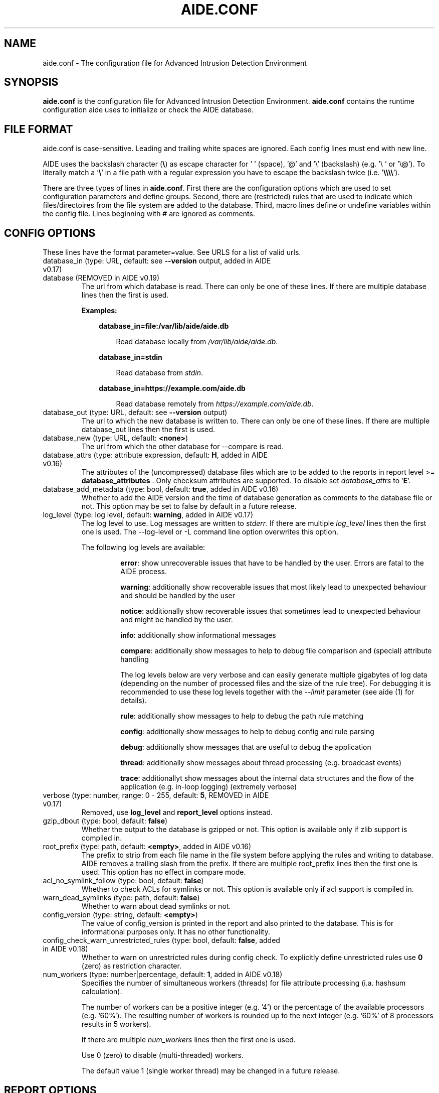 .TH AIDE.CONF 5 "2023-02-06" "aide v0.18" "AIDE"
.SH NAME
aide.conf - The configuration file for Advanced Intrusion Detection
Environment
.PP
.SH SYNOPSIS
\fBaide.conf\fP is the configuration file for Advanced Intrusion
Detection Environment. \fBaide.conf\fP contains the runtime
configuration aide uses to initialize or check the AIDE database.
.PP
.SH "FILE FORMAT"
aide.conf is case-sensitive. Leading and trailing white spaces are
ignored. Each config lines must end with new line.
.PP
AIDE uses the backslash character (\fB\e\fR) as escape character for ' '
(space), '@' and '\e' (backslash) (e.g. '\e ' or '\e@'). To literally match a '\fB\e\fR'
in a file path with a regular expression you have to escape the backslash
twice (i.e. '\fB\e\e\e\e\fR').
.PP
There are three types of lines in \fBaide.conf\fP. First there are the
configuration options which are used to set configuration parameters and
define groups. Second, there are (restricted) rules that are used to indicate
which files/directoires from the file system are added to the database. Third,
macro lines define or undefine variables within the config file. Lines
beginning with # are ignored as comments.
.PP

.SH "CONFIG OPTIONS"
.PP
These lines have the format parameter=value. See URLS for a list of
valid urls.
.PP
.TP
database_in (type: URL, default: see \fB--version\fP output, added in AIDE v0.17)
.TQ
database (REMOVED in AIDE v0.19)
The url from which database is read. There can only be one of these
lines. If there are multiple database lines then the first is used.

.RS
.B Examples:

.RS 3
.nf
.B database_in=file:/var/lib/aide/aide.db
.fi

.RS 3
Read database locally from \fI/var/lib/aide/aide.db\fR.
.RE

.RE

.RS 3
.nf
.B database_in=stdin
.fi

.RS 3
Read database from \fIstdin\fR.
.RE

.RE

.RS 3
.nf
.B database_in=https://example.com/aide.db
.fi

.RS 3
Read database remotely from \fIhttps://example.com/aide.db\fR.
.RE

.RE

.RE

.IP "database_out (type: URL, default: see \fB--version\fP output)"
The url to which the new database is written to. There can only be one
of these lines. If there are multiple database_out lines then the
first is used.
.IP "database_new (type: URL, default: \fB<none>\fP)"
The url from which the other database for \-\-compare is read.
.IP "database_attrs (type: attribute expression, default: \fBH\fP, added in AIDE v0.16)"
The attributes of the (uncompressed) database files which are to be added to
the reports in report level >= \fBdatabase_attributes\fP . Only checksum attributes are
supported. To disable set
.I database_attrs
to
.RB ' E '.
.IP "database_add_metadata (type: bool, default: \fBtrue\fR, added in AIDE v0.16)"
Whether to add the AIDE version and the time of database generation as comments
to the database file or not. This option may be set to false by default in a
future release.

.IP "log_level (type: log level, default: \fBwarning\fR, added in AIDE v0.17)"
The log level to use. Log messages are written to \fIstderr\fR. If there are
multiple \fIlog_level\fR lines then the first one is used. The \-\-log-level or
\-L command line option overwrites this option.

.RS
The following log levels are available:

.RS
\fBerror\fP: show unrecoverable issues that have to be handled by the user. Errors are fatal to the AIDE process.

\fBwarning\fP: additionally show recoverable issues that most likely lead to unexpected behaviour and should be handled by the user

\fBnotice\fP: additionally show recoverable issues that sometimes lead to unexpected behaviour and might be handled by the user.

\fBinfo\fP: additionally show informational messages

\fBcompare\fP: additionally show messages to help to debug file comparison and (special) attribute handling

The log levels below are very verbose and can easily generate multiple gigabytes
of log data (depending on the number of processed files and the size of the
rule tree). For debugging it is recommended to use these log levels together with the
\fI--limit\fR parameter (see aide (1) for details).

\fBrule\fP: additionally show messages to help to debug the path rule matching

\fBconfig\fP: additionally show messages to help to debug config and rule parsing

\fBdebug\fP: additionally show messages that are useful to debug the application

\fBthread\fP: additionally show messages about thread processing (e.g. broadcast events)

\fBtrace\fP: additionallyt show messages about the internal data structures and the flow of the application (e.g. in-loop logging) (extremely verbose)

.RE

.RE

.IP "verbose (type: number, range: 0 - 255, default: \fB5\fR, REMOVED in AIDE v0.17)"
Removed, use \fBlog_level\fR and \fBreport_level\fR options instead.
.IP "gzip_dbout (type: bool, default: \fBfalse\fR)"
Whether the output to the database is gzipped or not. This option is available
only if zlib support is compiled in.
.IP "root_prefix (type: path, default: \fB<empty>\fR, added in AIDE v0.16)"
The prefix to strip from each file name in the file system before applying the
rules and writing to database. AIDE removes a trailing slash from the prefix.
If there are multiple root_prefix lines then the first one is used. This option
has no effect in compare mode.
.IP "acl_no_symlink_follow (type: bool, default: \fBfalse\fR)"
Whether to check ACLs for symlinks or not. This option
is available only if acl support is compiled in.
.IP "warn_dead_symlinks (type: path, default: \fBfalse\fR)"
Whether to warn about dead symlinks or not.
.IP "config_version (type: string, default: \fB<empty>\fR)"
The value of config_version is printed in the report and also printed
to the database. This is for informational purposes only. It has no
other functionality.
.IP "config_check_warn_unrestricted_rules (type: bool, default: \fBfalse\fR, added in AIDE v0.18)"
Whether to warn on unrestricted rules during config check. To explicitly
define unrestricted rules use \fB0\fR (zero) as restriction character.
.IP "num_workers (type: number|percentage, default: \fB1\fR, added in AIDE v0.18)"
Specifies the number of simultaneous workers (threads) for file attribute
processing (i.a. hashsum calculation).

The number of workers can be a positive integer (e.g. '4') or the percentage of
the available processors (e.g. '60%'). The resulting number of workers is
rounded up to the next integer (e.g. '60%' of 8 processors results in 5
workers).

If there are multiple \fInum_workers\fR lines then the first one is used.

Use 0 (zero) to disable (multi-threaded) workers.

The default value 1 (single worker thread) may be changed in a future release.

.PP

.SH REPORT OPTIONS
.PP

.IP "report_url (type: URL, default: \fBstdout\fR)"

The URL that the output is written to.

Multiple instances of the \fBreport_url\fR option are supported.

.RS
.B Examples:

.RS 3
.nf
.B report_url=file:/var/log/aide.log
.fi

.RS 3
Write report to \fI/var/log/aide.log\fR.
.RE
.RE

.RS 3
.nf
.B report_url=stdout
.fi

.RS 3
Write report to \fIstdout\fR.
.RE
.RE

.RS 3
.nf
.B report_url=syslog:<LOG_FACILITY>
.fi

.RS 3
Write report to \fIsyslog\fR using \fILOG_FACILITY\fR.
.RE
.RE

.RE

.PP
The following report options are available (to take effect they
have to be set before \fBreport_url\fR):
.PP

.IP "report_level (type: report level, default: \fBchanged_attributes\fR, added in AIDE v0.17)"

The report level to use. The available report levels are as follows:

.RS
\fBminimal\fP: print single line whether AIDE found differences to the database

\fBsummary\fP: additionally print number of added, removed and changed files

\fBdatabase_attributes\fP: additionally print database checksums

\fBlist_entries\fP: additionally print lists of added, removed and changed entries

\fBchanged_attributes\fP: additionally print details about changed entries

.RS
.B Example:
.RS 3

.EX
File: /var/lib/apt/extended_states
 Perm      : -rw-r--r--                       | -rw-------
 Uid       : 0                                | 106
.EE

.RE

The left column shows the old value (e.g. from the \fIdatabase_in\fR database) and the right
column shows the new value (e.g. from the file system).

.RE

\fBadded_removed_attributes\fP: additionally print details about added and removed attributes

\fBadded_removed_entries\fP: additionally print details about added and removed entries
.RE

.IP "report_format (type: report format, default: \fBplain\fR, added in AIDE v0.18)"
The report format to use. The available report formats are as follows:

.RS
\fBplain\fP: Print report in plain human-readable format.

\fBjson\fP: Print report in json machine-readable format.
.RE

.IP "report_base16 (type: bool, default: \fBfalse\fR, added in AIDE v0.17)"
Base16 encode the checksums in the report. The default is to
report checksums in base64 encoding.
.IP "report_detailed_init (type: bool, default: \fBfalse\fR, added in AIDE v0.16)"
Report added files (report level >= \fBlist_entries\fP) and their details (report
level >= \fBadded_removed_entries\fP) in initialization mode.
.IP "report_quiet (type: bool, default: \fBfalse\fR, added in AIDE v0.16)"
Suppress report output if no differences to the database have been found.
.IP "report_append (type: bool, default: \fBfalse\fR, added in AIDE v0.17)"
Append to the report URL.
.TP
report_grouped (type: bool, default: \fBtrue\fR, added in AIDE v0.17)
.TQ
grouped (REMOVED in AIDE v0.19)
Group the files in the report by added, removed and changed files.
.TP
report_summarize_changes (type: bool, default: \fBtrue\fR, added in AIDE v0.17)
.TQ
summarize_changes (REMOVED in AIDE v0.19)
Summarize changes in the added, removed and changed files
sections of the report.

The general format is like the string YlZbpugamcinHAXSEC, where Y is
replaced by the file-type ('\fBf\fP' for a regular file, '\fBd\fP' for a
directory, '\fBl\fP' for a symbolic link, '\fBc\fP' for a character
device, '\fBb\fP' for a block device, '\fBp\fP' for a FIFO, '\fBs\fP' for
a unix socket, '\fBD\fP' for a Solaris door, '\fBP\fP' for a Solaris
event port, '\fB!\fP' if file type has changed and '\fB?\fP' otherwise).

The Z is replaced as follows: A '\fB=\fP' means that the size has not changed,
a '\fB<\fP' reports a shrinked size and a '\fB>\fP' reports a grown size.
The other letters in the string are the actual letters that will be output
if the associated attribute for the item has been changed or a '\fB.\fP' for no
change.

Otherwise a '\fB+\fP' is shown if the attribute has been added, a '\fB-\fP' if
it has been removed, a '\fB:\fP' if the attribute is ignored (but not forced)
or a ' ' if the attribute has not been checked.

The exceptions to this are: (1) a newly created file replaces each letter with
a '\fB+\fP', and (2) a removed file replaces each letter with a '\fB-\fP'.

The attribute that is associated with each letter is as follows:

.RS
.IP o
An \fBl\fP means that the link name has changed.
.IP o
A \fBb\fP means that the block count has changed.
.IP o
A \fBp\fP means that the permissions have changed.
.IP o
A \fBu\fP means that the uid has changed.
.IP o
A \fBg\fP means that the gid has changed.
.IP o
An \fBa\fP means that the access time has changed.
.IP o
An \fBm\fP means that the modification time has changed.
.IP o
A \fBc\fP means that the change time has changed.
.IP o
An \fBi\fP means that the inode has changed.
.IP o
An \fBn\fP means that the link count has changed.
.IP o
An \fBH\fP means that one or more message digests have changed.
.RE

.RS
The following letters are only available when explicitly enabled using configure:
.RE

.RS
.IP o
An \fBA\fP means that the access control list has changed.
.IP o
An \fBX\fP means that the extended attributes have changed.
.IP o
An \fBS\fP means that the SELinux attributes have changed.
.IP o
An \fBE\fP means that the file attributes on a second extended file system have changed.
.IP o
A \fBC\fP means that the file capabilities have changed.
.RE
.IP "report_ignore_added_attrs (type: attribute expression, default: \fBempty\fR, added in AIDE v0.16)"
Attributes whose addition is to be ignored in the report.
.IP "report_ignore_removed_attrs (type: attribute expression, default: \fBempty\fR, added in AIDE v0.16)"
Attributes whose removal is to be ignored in the report.
.TP
report_ignore_changed_attrs (type: attribute expression, default: \fBempty\fR, added in AIDE v0.16)
.TQ
ignore_list (REMOVED in AIDE v0.17)
Attributes whose change is to be ignored in the report.
.TP
report_force_attrs (type: attribute expression, default: \fBempty\fR, added in AIDE v0.16)
.TQ
report_attributes (REMOVED in AIDE v0.17)
Attributes which are always printed in the report for changed files. If an attribute is both ignored and forced the
attribute is not considered for file change but printed in the final report as long as the file has been otherwise changed.
.IP "report_ignore_e2fsattrs (type: string, default: \fB0\fR, added in AIDE v0.16)"
List (no delimiter) of ext2 file attributes which are to be ignored in the report.
See
.BR chattr (1)
for the available attributes. Use \fB0\fR (zero) to not ignore any
attribute. Ignored attributes are represented by a ':' in the report.

By default AIDE also reports changes of the read-only attributes mentioned in
.BR chattr (1)
(see example below how to ignore those changes).

.RS
.B Example:

.RS 3
Ignore changes of the read-only ext2 file attributes verify (V), inline data
(N), indexed directory (I) and encrypted (E):

.RS 3
.nf
report_ignore_e2fsattrs=VNIE
.fi
.RE
.RE
.RE

.PP
.SH "GROUPS"
.PP

Groups are aggregations of attributes.

Group definitions have the format <group name> = <attribute expression>.

Group names are limited to alphanumeric characters (\fBA-Za-z0-9\fP).

See ATTRIBUTES for a description of all available attributes.

.RE

.B Default groups
.TP
.B "R"
p+ftype+i+l+n+u+g+s+m+c+sha3_256+X
.TP
.B "L"
p+ftype+i+l+n+u+g+X
.TP
.B ">"
Growing file p+ftype+l+u+g+i+n+s+growing+X
.TP
.B "H"
all compiled in (and not deprecated) hashsums (added in AIDE v0.17)
.TP
.B "X"
acl+selinux+xattrs+e2fsattrs+caps (if attributes are compiled in, added in AIDE v0.16)
.TP
.B "E"
Empty group
.TP
Use 'aide --version' to list the default compound groups.

.RE

.PP
.SH "RULES"
.PP
AIDE supports three types of rules:
.TP
.B "Regular rule:"
<regex> <attribute expression>

Files and directories matching the regular expression
are added to the database.

.TP
.B "Recursive Negative rule:"
!<regex>

Files and directories matching the regular expression are excluded and NOT
added to the database. The children of directories and sub-directories are
recursed into and only not added to the database if they also match the regular
expression.

.TP
.B "Non-recursive negative rule (added in AIDE v0.19)"
-<regex>

Files and directories matching the regular expression are excluded and NOT added
the database. The children of directories and sub-directories are not recursed
into and hence not added to the database by any means.

.TP
.B "Equals rule:"
=<regex> <attribute expression>

Files and directories matching the regular expression
are added to the database.
The children of directories are only added
if the regular expression ends with a "/".
The children of sub-directories are not added at all.

.PP
Every regular expression has to start with an explicit "/".
An implicit ^ is added in front of each regular expression.
In other words,
the regular expressions are matched at the first position
against the complete path.
Special characters can be escaped using
two-digit URL encoding (for example, %20 to represent a space).

AIDE uses a deepest-match algorithm to find the tree node to search,
but a first-match algorithm inside the node.
(see also \fBrule\fP log level).

See EXAMPLES for examples.
.PP
More in-depth discussion of the selection algorithm can be found in
the AIDE manual.
.IP
.PP
.SH "RESTRICTED RULES"
.PP
Restricted rules are like normal rules but can be
restricted to file types (added in AIDE v0.16). The following file types are supported:

.TP
.B "\fBf\fP"
restrict rule to regular files
.TP
.B "\fBd\fP"
restrict rule to directories
.TP
.B "\fBl\fP"
restrict rule to symbolic links
.TP
.B "\fBc\fP"
restrict rule to character devices
.TP
.B "\fBb\fP"
restrict rule to block devices
.TP
.B "\fBp\fP"
restrict rule to FIFO files
.TP
.B "\fBs\fP"
restrict rule to UNIX sockets
.TP
.B "\fBD\fP"
restrict rule to Solaris doors
.TP
.B "\fBP\fP"
restrict rule to Solaris event ports
.TP
.B "\fB0\fR"
empty restriction,
i.e. don't restrict rule (added in AIDE v0.18)
.PP
Multiple restrictions can be given
as a comma-separated list.
.PP
The syntax of restricted rules is as follows:
.TP
.B "Restricted regular rule"
<regex> <file types> <attribute expression>
.TP
.B "Restricted negative rule"
!<regex> <file types>
.TP
.B "Restricted equals rule"
=<regex> <file types> <attribute expression>


.PP
.SH "MACRO LINES"
.PP
.IP "@@define \fBVAR\fR \fBval\fR"
Define variable \fBVAR\fR to value \fBval\fR.
.IP "@@undef \fBVAR\fR"
Undefine variable \fBVAR\fR.
.TP
@@if \fBboolean_expression\fR (added in AIDE v0.18)
.TQ
@@else
.TQ
@@endif
@@if begins an if statement. It must be terminated with an @@endif statement.
The lines between @@if and @@endif are used if the \fBboolean_expression\fR
evaluates to \fBtrue\fR.  If there is an @@else statement then the part between
@@if and @@else is used if \fBboolean_expression\fR evaluates to \fBtrue\fR
otherwise the part between @@else and @@endif is used.

.RS
Available operators and functions in boolean expressions:

.RS 3
.nf
.B not \fIboolean_expression\fR
.fi
.RS 3
Evaluates to true if the \fIboolean_expression\fR is false, and false if the
\fIboolean_expression\fR is true.
.RE
.RE

.RS 3
.nf
.B defined \fIVARIABLE\fR
.fi

.RS 3
Evaluates to \fBtrue\fR if \fIVARIABLE\fR is defined.
.RE
.RE

.RS 3
.nf
.B hostname \fIHOSTNAME\fR
.fi

.RS 3
Evaluates to \fBtrue\fR if \fIHOSTNAME\fR equals the \fBhostname\fR of the machine
that AIDE is running on. \fBhostname\fR is the name of the host without the
domainname (ie 'hostname', not 'hostname.example.com').
.RE
.RE

.RS 3
.nf
.B exists \fIPATH\fR
.fi

.RS 3
Evaluates to \fBtrue\fR if \fIPATH\fR exists.
.RE
.RE

.RE

.IP "@@ifdef \fBVARIABLE\fR (\fBDEPRECATED\fR since AIDE v0.18, will be removed in AIDE v0.20)"
same as \fB@@if defined VARIABLE\fR
.IP "@@ifndef \fBVARIABLE\fR (\fBDEPRECATED\fR since AIDE v0.18, will be removed in AIDE v0.20)"
same as \fB@@if not defined VARIABLE\fR
.IP "@@ifhost \fBHOSTNAME\fR (\fBDEPRECATED\fR since AIDE v0.18, will be removed in AIDE v0.20)"
same as \fB@@if hostname HOSTNAME\fR
.IP "@@ifnhost \fBHOSTNAME\fR (\fBDEPRECATED\fR since AIDE v0.18, will be removed in AIDE v0.20)"
same as \fB@@if not hostname HOSTNAME\fR

.IP "@@{\fBVAR\fR}"
@@{\fBVAR\fR} is replaced with the value of the variable \fBVAR\fR.
If variable \fBVAR\fR is not defined an empty string is used.

Variables are supported in strings and in regular expressions of selection
lines.

.RS
Pre-defined marco variables:

.RS 3
\fB@@{HOSTNAME}\fP: hostname of the current system
.RE

.RE

.IP "@@include \fBFILE\fR"
Include \fBFILE\fR.

The content of the file is used as if it were inserted in this part of the
config file.

The maximum depth of nested includes is 16.

.IP "@@include \fBDIRECTORY\fR \fBREGEX\fR [\fBRULE_PREFIX\fR] (added in AIDE v0.17)"
Include all (regular) files found in \fBDIRECTORY\fR matching regular
expression \fBREGEX\fR (sub-directories are ignored). The file are included in
lexical sort order.

If \fBRULE_PREFIX\fR (added in AIDE v0.18) is set, all rules included by the
statement are prefixed with given \fBRULE_PREFIX\fR. Prefixes from nested
include statements are concatenated.

The content of the files is used as if it were inserted in this
part of the config file.

.TP
@@x_include \fBFILE\fR (added in AIDE v0.17)
.TQ
@@x_include \fBDIRECTORY\fR \fBREGEX\fR [\fBRULE_PREFIX\fR]  (added in AIDE v0.17)
\fB@x_include\fR is identical to \fB@@include\fR, except that if a config file
is executable is is run and the output is used as config.

If the executable file exits with status greater than zero or writes to stderr
aide stops with an error.

For security reasons \fBDIRECTORY\fR and each executable config file must be
owned by the current user or root. They must not be group- or world-writable.

.IP "@@x_include_setenv \fBVAR\fR \fBVALUE\fR (added in AIDE v0.17)"

Adds the variable \fBVAR\fR with the value \fBVALUE\fR to the environment used
for config file execution.

Environment variable names are limited to alphanumeric characters
(\fBA-Za-z0-9\fP) and the underscore '\fB_\fR' and must not begin with a digit.

.PP

.SH TYPES

.B bool
.RS 3
Valid values are \fByes\fR, \fBtrue\fR, \fBno\fR or \fBfalse\fR.
.RE

.B "attribute expression"
.RS 3

An attribute expression is of the following form:
.IP
.nf
  <attribute/group>
| <expr> + <attribute/group>
| <expr> - <attribute/group>
.fi
.RE

.B URLS
.RS 3
Urls can be one of the following. Input urls cannot be used as outputs
and vice versa.
.RS

.IP "stdout"
.IP "stderr"
Output is sent to stdout, stderr respectively.
.IP "stdin"
Input is read from stdin.
.IP "file:/\fBpath\fR"
Input is read from \fBpath\fR or output is written to \fBpath\fR.
.IP "fd:\fBnumber\fR"
Input is read from filedescriptor \fBnumber\fR or output is written to
\fBnumber\fR.
.IP "syslog:\fBLOG_FACILITY\fR"
Output is written to syslog using \fILOG_FACILITY\fR.

.RE

.RE

.SH "ATTRIBUTES"
.PP
.B "File attributes"
.TP
.B "\fBftype\fR"
file type (added in AIDE v0.15)
.TP
.B "\fBp\fR"
permissions
.TP
.B "\fBi\fR"
inode
.TP
.B "\fBl\fR"
link name (symbolic links only)
.TP
.B "\fBn\fR"
number of links
.TP
.B "\fBu\fR"
user
.TP
.B "\fBg\fR"
group
.TP
.B "\fBs\fR"
size
.TP
.B "\fBb\fR"
block count
.TP
.B "\fBm\fR"
mtime
.TP
.B "\fBa\fR"
atime
.TP
.B "\fBc\fR"
ctime
.TP
.B "\fBacl\fR"
access control list
(requires \fIlibacl\fR, Linux-only)
.TP
.B "\fBselinux\fR"
selinux attributes
(requires \fIlibselinux\fR, Linux-only)
.TP
.B "\fBxattrs\fR"
extended attributes
(requires \fIlibattr\fR, Linux-only)
.TP
.B "\fBe2fsattrs\fR"
file attributes on a Linux file system,
see also \fB report_ignore_e2fsattrs \fP option
(requires \fIlibext2fs\fR, added in AIDE v0.15)
.TP
.B "\fBcaps\fR"
file capabilities (regular files only)
(requires \fIlibcap\fR, Linux-only, added in AIDE v0.17)
.PP

Use 'aide --version' to show which compiled-in attributes are available.
.PP
.B "Special attributes"
.TP
.B "\fBS\fR"
check for growing size
(\fBDEPRECATED\fR since AIDE v0.18, will be removed in AIDE v0.20)

Use \fBgrowing+s\fR attributes instead
.TP
.B "\fBI\fR"
ignore changed filename

When \fBI\fR is used, the inode of the new file is used to search for
a moved source file in the old database.

Source and target file have to be located in the same directory and must share
the same attributes (except for special attributes
\fBANF\fR, \fBARF\fR, \fBI\fR, \fBgrowing\fR, and \fBcompressed\fR).

For moved entries a change of the \fBctime\fR attribute is ignored.

.TP
.B "\fBgrowing\fR"
ignore growing file (added in AIDE v0.18)

When \fBgrowing\fR is used, changes of the following attributes are
ignored:

\fBsize\fR: if new size is greater than old size

\fBbcount\fR: if new bcount is greater than old bcount

\fBatime\fR: if new atime is greater than old atime

\fBmtime\fR: if new mtime is greater than old mtime

\fBctime\fR: if new ctime is greater than old ctime

\fBhashsums\fR: if the hashsum of the new file restricted to the old size equals the hashsums of the old file

For hashsum attributes the \fBgrowing\fR attribute is ignored in compare mode.

.TP
.B "\fBcompressed\fR"
ignore compressed file (added in AIDE v0.18)

When \fBcompressed\fR is used, the uncompressed hashsums of the
new compressed file (supported compressions: \fBgzip\fR) are used to search for the
uncompressed file in the old database.

The old uncompressed and the new compressed file have to be located in the same
directory and must share the same attributes (except for special attributes
\fBANF\fR, \fBARF\fR, \fBI\fR, \fBgrowing\fR, and \fBcompressed\fR) including at least
one common hashsum.

Changes of the \fBinode\fR, \fBsize\fR, \fBbcount\fR and \fBctime\fR attributes are ignored.

The \fBgrowing\fR attribute (i.e. the old file size) is not considered for
compressed files during the calculation of the uncompressed hashsums.

The \fBcompressed\fR attribute is ignored in compare mode.

.TP
.B "\fBANF\fR"
allow new files

When 'ANF' is used, new files are added to the new database, but are
ignored in the report.
.TP
.B "\fBARF\fR"
allow removed files

When 'ARF' is used, files missing on disk are omitted from the new database,
but are ignored in the report.
.PP

.B Hashsums attributes (regular files only)

.RS 3

.TP
.B "sha256"
SHA-256 checksum
.TP
.B "sha512"
SHA-512 checksum
.TP
.IP "\fBsha512_256\fR (added in AIDE v0.19)"
SHA-512 checksum truncated to 256 output bits
.TP
.IP "\fBsha3_256\fR (added in AIDE v0.19)"
SHA3-256 checksum
.TP
.IP "\fBsha3_512\fR (added in AIDE v0.19)"
SHA3-512 checksum
.TP
.IP "\fBstribog256\fR (added in AIDE v0.17)"
GOST R 34.11-2012, 256 bit checksum
.TP
.IP "\fBstribog512\fR (added in AIDE v0.17)"
GOST R 34.11-2012, 512 bit checksum
.TP
.IP "md5 (\fBDEPRECATED\fR since AIDE v0.19, will be removed in AIDE v0.21)"
MD5 checksum
(not in \fIlibgcrypt\fR FIPS mode)
.TP
.IP "sha1 (\fBDEPRECATED\fR since AIDE v0.19, will be removed in AIDE v0.21)"
SHA-1 checksum
.TP
.IP "rmd160 (\fBDEPRECATED\fR since AIDE v0.19, will be removed in AIDE v0.21)"
RIPEMD-160 checksum
.TP
.IP "gost (\fBDEPRECATED\fR since AIDE v0.19, will be removed in AIDE v0.21)"
GOST R 34.11-94 checksum
.TP
.IP "crc32 (\fBREMOVED\fR in AIDE v0.19)"
crc32 checksum
.TP
.IP "crc32b (\fBREMOVED\fR in AIDE v0.19)"
crc32 checksum
.TP
.IP "haval (\fBREMOVED\fR in AIDE v0.19)"
haval256 checksum
.TP
.IP "tiger (\fBREMOVED\fR in AIDE v0.19)"
tiger checksum
.TP
.IP "whirlpool (\fBREMOVED\fR in AIDE v0.19)"
whirlpool checksum
.PP

Use 'aide --version' to show which hashsums are available.

.B Hashsum transitions (since AIDE v0.19):

AIDE has limited support for hashsum transitions (i.e. ensuring hashsum
validation when hashsums are added/removed from existing entries). If
both the old and the new entry do mot share common hashsum(s) AIDE tries to
additionally calculate the removed hashsum(s) also for the new entry (this is
especieally not supported for moved (\fBI\fR attribute) and compressed
(\fBcompressed\fR attribute) entries).

.RE

.PP
.SH EXAMPLES
.TP
.B "/ R"
This adds all files on your machine to the database.
This one line is a fully qualified configuration file.
.TP
.B "!/dev$"
This ignores the /dev directory structure.
.TP
.B "=/foo R"
Only /foo and /foobar are taken into the database.
None of their children are added.
.TP
.B "=/foo/ R"
Only /foo and its children
(e.g. /foo/file and /foo/directory)
are taken into the database.
The children of sub-directories
(e.g. /foo/directory/bar) are not added.
.TP
.B "/ d,f R"
Only add directories and files to the database
.TP
.B "!/run d"
.TQ
.B "/run R"
Add all but directory entries to the database
.TP
.B "/run d R-m-c-i"
.TQ
.B "/run R"
Use specific rule for directories
.TP
Suggested Groups
.TP
.B "\fBOwnerMode\fR = p+u+g+ftype"
Check permissions, owner, group and file type
.TP
.B "\fBSize\fR = s+b"
Check size and block count
.TP
.B "\fBInodeData\fR = OwnerMode+n+i+Size+l+X"
.TQ
.B "\fBStaticFile\fR = m+c+Checksums"
Files that stay static
.PP
.B "\fBFull\fR = InodeData+StaticFile"
.TQ
.B "\fBFull\fR = ftype+p+l+u+g+s+m+c+a+i+b+n+H+X"
.TQ
.B "/ 0 Full"
This line defines group \fBFull\fR.
It has all attributes,
all compiled in hashsums (\fBH\fR) and
all compiled in extra file attributes (\fBX\fR).
See '--version' output for the compiled in hashsums and extra groups.
The example rule is the typical catch-all rule
at the end of the rule list.
.TP
.B "\fBVarTime\fR = InodeData+Checksums"
.TQ
.B "/etc/ssl/certs/ca-certificates\e\e.crt$ VarTime"
Files that change their mtimes or ctimes but not their contents.
.TP
.B "\fBVarInode\fR = VarTime-i"
.TQ
.B "/var/lib/nfs/etab$ f VarInode"
Files that are recreated regularly but do not change their contents
.TP
.B "\fBVarFile\fR = OwnerMode+n+l+X"
.TQ
.B "/etc/resolv\e\e.conf$ f VarFile"
Files that change their contents during system operation
.TP
.B "\fBVarDir\fR = OwnerMode+n+i+X"
.TQ
.B "/var/lib/snmp$ d VarDir"
Directories that change their contents during system operation
.TP
.B "\fBRecreatedDir\fR = OwnerMode+n+X"
.TQ
.B "/run/samba$ d RecreatedDir"
Directories that are recreated regularly and change their contents
.TP
Log Handling
.PP
Logs pose a number of special challenges to AIDE.
An active log is nearly constantly being written to.
The process of log rotation changes file names for
files that are supposed to have unaltered contents.
To save space, Logs are compressed in the process of their rotation,
and finally, they get deleted.
AIDE is supposed to handle all those cases without generating reports,
and it is still expected to flag the cases when
an attacker tampers with logs.
.PP
The following examples suggest a way to handle the
common case of log rotation with the logrotate(8) program,
with its options \fBcompress\fR, \fBdelaycompress\fR and \fBnocopytruncate\fR set.
The vast majority of logs are rotated this way on most Linux systems.
.TP
.B "\fBActLog\fR=Full+growing+ANF+I"
.TQ
.B "/var/log/foo\e\e.log$ f ActLog"
An Active Log is typically named foo.log.
It is constanty being written to.
The file does neither change its mode nor its inode number.
The size only increases,
and what is written to the file is not supposed to change (growing).
During log rotation,
foo.log is typically renamed to foo.log.1 (or foo.log.0)
and the process is instructed to write to a new foo.log.
Log content is written to a new file (ANF)
and will eventually be renamed to foo.log.1 (I).
The growing attribute suppresses reports for files that
just had content appended when compared to the database.
A change of the old content is still reported!
.TP
.B "\fBRotLog\fR=Full"
.TQ
.B "/var/log/foo\e\e.log\e\e.1$ f RotLog"
foo.log.0 or foo.log.1 is called the Rotated Log,
the previously active log renamed to the
first name of the Log Series that is formed by the rotation mechanism.
Right after rotation, the file might still being written to by the daemon.
To aide, this looks like the Active Log's size decreases and its
inode and timestamps change.
The Rotated Log is not supposed to change its attributes
once the process has stopped writing to it.
Reports might be generated if aide runs while the process
still writes to the Rotated Log,
but this is quite unlikely to happen.
Some log rotation mechanisms rename
foo.log to foo.log.0 to foo.log.1.gz,
others rename foo.log to foo.log.1 to foo.2.log.gz.
.TP
.B "\fBCompSerLog\fR=Full+I+compressed"
.TQ
.B "/var/log/foo\e\e.log\e\e.2\e\e.gz$ f CompSerLog"
In the next rotation step,
foo.log.1 gets compressed to foo.log.2.gz,
becoming the Compressed Log in the Log Series.
With this rule,
AIDE does not report this step because it
uncompresses the contents of the file
and takes the checksum of the uncompressed content.
The contents strictly doesn't change,
but some attribute changes are ignored (compressed).
.TP
.B "\fBMidlSerLog\fR=Full+I"
.TQ
.B "/var/log/foo\e\e.log\e\e.[345]\e\e.gz$ f MidlSerLog"
In the next log rotation, all foo.log.{x} get renamed to foo.log.{x+1}.
The other attributes are not supposed to change.
.TP
.B "\fBLastSerLog\fR=Full+ARF"
.TQ
.B "/var/log/foo\e\e.log\e\e.6\e\e.gz$ f LastSerLog"
The configuration of the log rotation process specifies a number of log
generations to keep. The last log in the series is therefore removed
from the disk (ARF).
.PP
aide 0.18 does not yet support the following cases of log rotation:
.TP
.B "empty files"
It might be the case that a log is actually created, but never written to.
This commonly happens on rarely used web servers that use the log rotation
as a method to cater for data protection regulation.
In result, all files in a series are identical,
breaking the heuristics that aide uses to detect log rotation.
A possible workaround is to begin a newly rotated log with a timestamp.
With logrotate, this can be done in a postrotate scriptlet.
.TP
.B "nodelaycompress"
With logrotate's \fBnodelaycompress\fR option,
a log is immediately compressed after renaming it from the Active Log name.
For the time being, it is recommended to always use the \fBdelaycompress\fR option
to avoid this behavior.
.TP
.B "copytruncate"
With logrotate's \fBcopytruncate\fR option,
the Active Log is not renamed and newly created but
copied to the new file name.
After the copy operation, the old file is truncated to zero size,
allowing the daemon to continuously write to the already open file handle.
aide uses the Inode number to detect the rotation process.
That doesn't work with \fBcopytruncate\fR because the Inode stays
with the Active Log.
For the time being, it is recommended to avoid the \fBcopytruncate\fR option
to avoid this behavior.
.PP
.SH HINTS
In the following, the first is not allowed in AIDE. Use the latter instead.
.IP
.B "/foo epug"
.IP
.B "/foo e+p+u+g"
.PP
.SH "SEE ALSO"
.BR aide (1)
.SH DISCLAIMER
All trademarks are the property of their respective owners.
No animals were harmed while making this webpage or this piece of
software.
